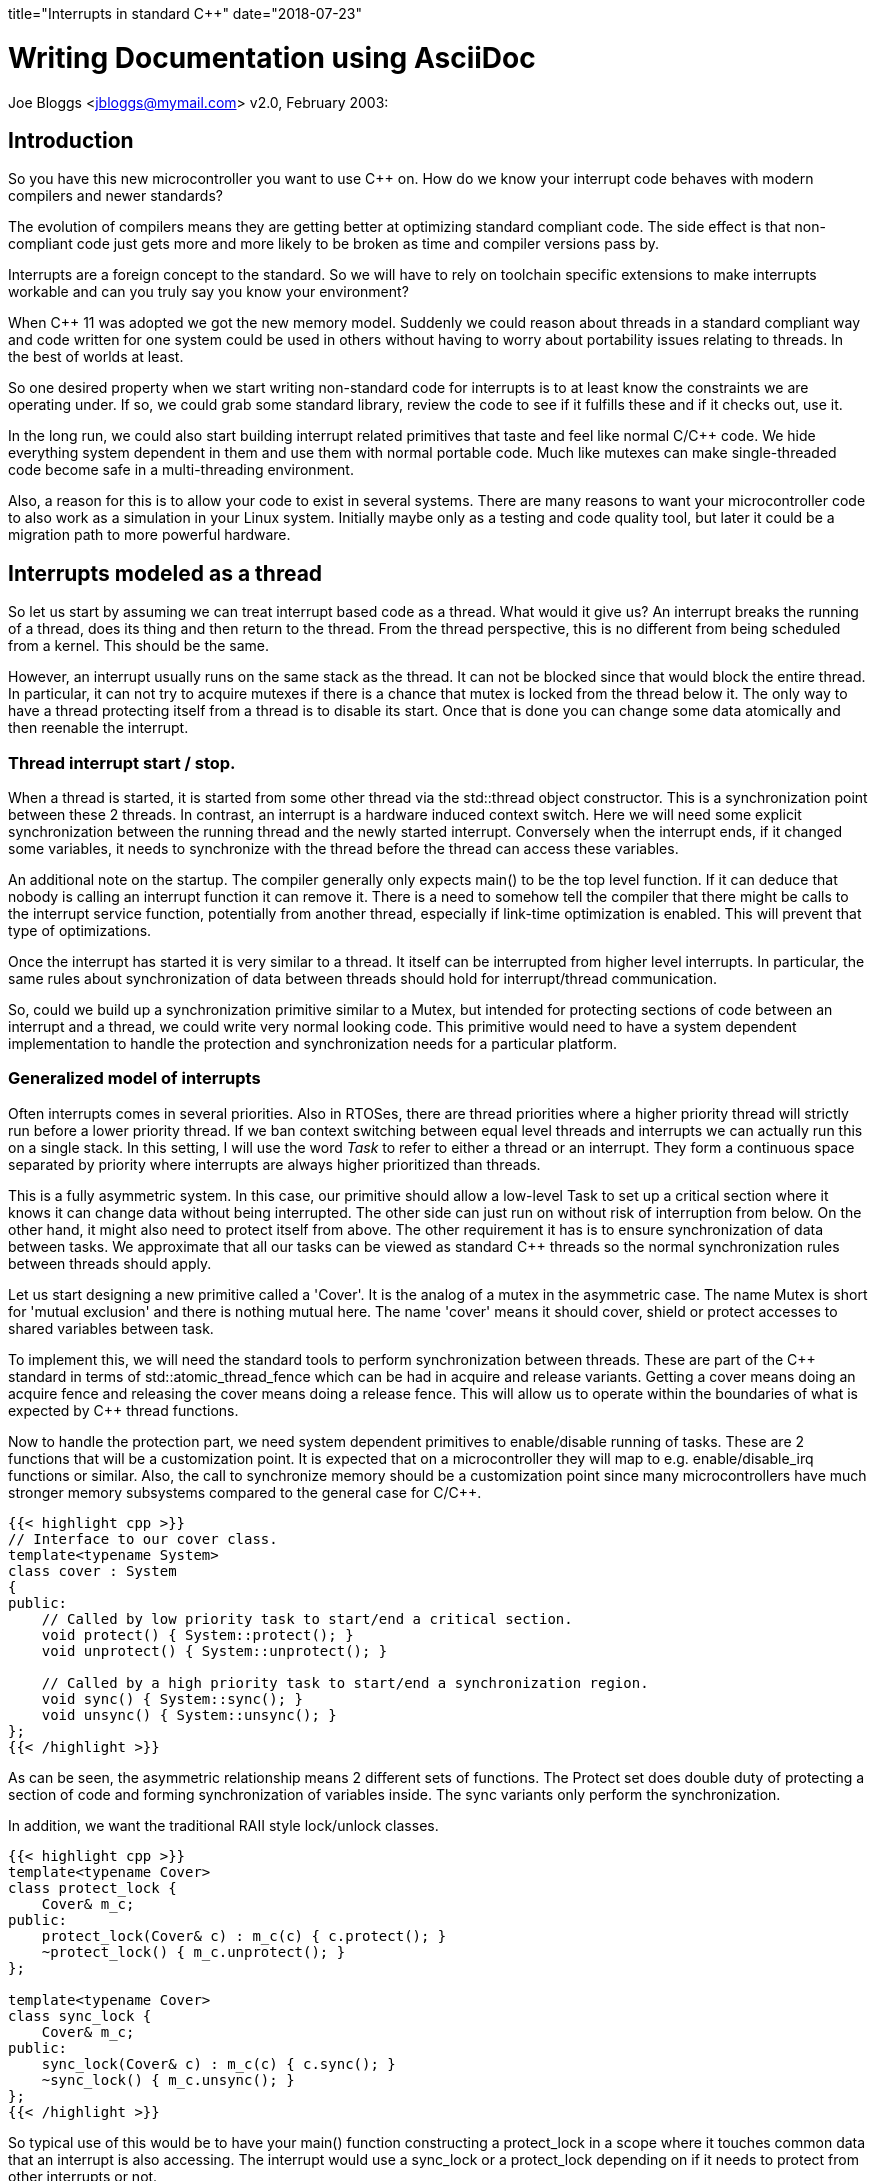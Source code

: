 ﻿+++
title="Interrupts in standard C++"
date="2018-07-23"
+++

Writing Documentation using AsciiDoc
====================================
Joe Bloggs <jbloggs@mymail.com>
v2.0, February 2003:


== Introduction

So you have this new microcontroller you want to use C&#43;&#43;  on. How do we know your
interrupt code behaves with modern compilers and newer standards?

The evolution of compilers means they are getting better at optimizing standard
compliant code. The side effect is that non-compliant code just gets more and more likely
to be broken as time and compiler versions pass by.

Interrupts are a foreign concept to the standard. So we will have to rely on toolchain specific extensions to make interrupts workable and can you truly say you know your
environment?

When C&#43;&#43; 11 was adopted we got the new memory model. Suddenly we could reason about threads in a
standard compliant way and code written for one system could be used in others without having
to worry about portability issues relating to threads. In the best of worlds at least.

So one desired property when we start writing non-standard code for interrupts is to at least know the constraints we are operating under. If so, we could grab some standard library,
review the code to see if it fulfills these and if it checks out, use it.

In the long run, we could also start building interrupt related primitives that taste and feel like normal C/C&#43;&#43;  code. We hide everything system dependent in them and use them with normal
portable code. Much like mutexes can make single-threaded code become safe in a multi-threading environment.

Also, a reason for this is to allow your code to exist in several systems. There are many
reasons to want your microcontroller code to also work as a simulation in your Linux system.
Initially maybe only as a testing and code quality tool, but later it could be a migration
path to more powerful hardware.

== Interrupts modeled as a thread

So let us start by assuming we can treat interrupt based code as a thread. What would it give us?
An interrupt breaks the running of a thread, does its thing and then return to the thread. From the thread perspective, this is no different from being scheduled from a kernel. This should be the same.

However, an interrupt usually runs on the same stack as the thread. It can not be blocked since
that would block the entire thread. In particular, it can not try to acquire mutexes if there
is a chance that mutex is locked from the thread below it.
The only way to have a thread protecting itself from a thread is to disable its start. Once
that is done you can change some data atomically and then reenable the interrupt.

=== Thread interrupt start / stop.

When a thread is started, it is started from some other thread via the std::thread object constructor. This is a synchronization point between these 2 threads. In contrast, an
interrupt is a hardware induced context switch. Here we will need some explicit synchronization
between the running thread and the newly started interrupt. Conversely when the interrupt
ends, if it changed some variables, it needs to synchronize with the thread before the
thread can access these variables.

An additional note on the startup. The compiler generally only expects main() to be the top level function. If it can deduce that nobody is calling an interrupt function it can remove it. There is a need to somehow tell the compiler that there might be calls to the interrupt service function, potentially from another thread, especially if link-time optimization is enabled. This will prevent that type of optimizations.

Once the interrupt has started it is very similar to a thread. It itself can be interrupted from higher level interrupts. In particular, the same rules about synchronization of data between threads should hold for interrupt/thread communication.

So, could we build up a synchronization primitive similar to a Mutex, but intended for
protecting sections of code between an interrupt and a thread, we could write very normal looking code. This primitive would need to have a system dependent implementation to handle
the protection and synchronization needs for a particular platform.

=== Generalized model of interrupts

Often interrupts comes in several priorities. Also in RTOSes, there are thread priorities where
a higher priority thread will strictly run before a lower priority thread. If we ban context
switching between equal level threads and interrupts we can actually run this on a single stack.
In this setting, I will use the word _Task_ to refer to either a thread or an interrupt. They
form a continuous space separated by priority where interrupts are always higher prioritized than threads.

This is a fully asymmetric system. In this case, our primitive should allow a low-level Task to set up a critical section where it knows it can change data without being interrupted. The other side can just run on without risk of interruption from below. On the other hand, it might also need to protect itself from above.
The other requirement it has is to ensure synchronization of data between tasks. We approximate that all our tasks can be viewed as standard C&#43;&#43;  threads so the normal synchronization rules between threads should apply.

Let us start designing a new primitive called a 'Cover'. It is the analog of a mutex in the asymmetric case. The name Mutex is short for 'mutual exclusion' and there is nothing mutual here. The name 'cover' means it should cover, shield or protect accesses to shared variables between task.

To implement this, we will need the standard tools to perform synchronization between threads.
These are part of the C&#43;&#43; standard in terms of std::atomic_thread_fence which can be had in
acquire and release variants. Getting a cover means doing an acquire fence and releasing the cover means doing a release fence.
This will allow us to operate within the boundaries of what is expected by C&#43;&#43;  thread functions.

Now to handle the protection part, we need system dependent primitives to enable/disable running of tasks. These are 2 functions that will be a customization point. It is expected that on a microcontroller they will map to e.g. enable/disable_irq functions or similar.
Also, the call to synchronize memory should be a customization point since many microcontrollers have much stronger memory subsystems compared to the general case for C/C&#43;&#43;.

....
{{< highlight cpp >}}
// Interface to our cover class.
template<typename System>
class cover : System
{
public:
    // Called by low priority task to start/end a critical section.
    void protect() { System::protect(); }
    void unprotect() { System::unprotect(); }

    // Called by a high priority task to start/end a synchronization region.
    void sync() { System::sync(); }
    void unsync() { System::unsync(); }
};
{{< /highlight >}}
....

As can be seen, the asymmetric relationship means 2 different sets of functions.
The Protect set does double duty of protecting a section of code and forming synchronization of variables inside. The sync variants only perform the synchronization.

In addition, we want the traditional RAII style lock/unlock classes.

....
{{< highlight cpp >}}
template<typename Cover>
class protect_lock {
    Cover& m_c;
public:
    protect_lock(Cover& c) : m_c(c) { c.protect(); }
    ~protect_lock() { m_c.unprotect(); }
};

template<typename Cover>
class sync_lock {
    Cover& m_c;
public:
    sync_lock(Cover& c) : m_c(c) { c.sync(); }
    ~sync_lock() { m_c.unsync(); }
};
{{< /highlight >}}
....

So typical use of this would be to have your main() function constructing a protect_lock in a scope where it touches common data that an interrupt is also accessing. The interrupt would use a sync_lock or a protect_lock depending on if it needs to protect from other interrupts or not.

Just using this, the following example should be viable on an ARM Cortex-M4 microcontroller:

....
using Cover = cover<armv7_m::cover>;
static Cover cov;
static unsigned count;

extern "C" void SysTickHandler(void)
{
    sync_lock<Cover> lk(cov);
    count++;
}

int main()
{
    setupSysTick();
    while(1) {
        bool odd;
        {
            protect_lock<Cover> lk;
            odd = (count & 1) != 0;
        }
        setLed(odd);
    }
}
....

Here we set up a SysTick interrupt function that should be called at regular intervals to update the count variable. The main loop busy polls this variable and does something with the value.
All the enable/disable interrupt and synchronization is now relegated to the cover class.
With the slightest of optimization turned on everything related to the cover is inlined
and we get the same code as by writing out all protection directly in the functions.

Now suppose we wanted to simulate this in a Linux environment. We set up some extra threads
with real-time priority to act as interrupts. The only thing needed to change here is the cover class. The actual logic of the code stays unchanged.

=== Case study, requirements on the ArmV7-M platform.

So assume we have our cortex-m4 microcontroller. This implements the ARMv7-M architecture which specifies all the fine print regarding hardware memory models, assembler instructions sets etc. What is needed to make this work?
First off, I assume a gcc compiler. It is the collaboration between the compiler and the actual hardware that is 'the other side' of the programming language specification.
So for the protection part, we will keep it simple and globally do enable/disable interrupt.
You can get fancy and use e.g. device specific interrupt blocking och blocking below a threshold, but it is overkill. Do note that several types of covers using different strategies can coexist in a program.
So the following could work:

....
// ARMV7-M implementation of cover
namespace armv7-m {
class cover
{
public:
    void protect() { __disable_irq(); sync(); }
    void unprotect() { unsync(); __enable_irq(); }

    void sync() { std::atomic_thread_fence(std::memory_order::acquire); }
    void unsync() { std::atomic_thread_fence(std::memory_order::release); }
};
}
....

The standard fences will be compiled into an assembly instruction 'dmb ish' which
tells the hardware to sync up its memory before continuing. Both the acquire and release
are treated the same way. The compiler will also know that this is an externally visible effect so it won't reorder memory accesses past this point.
The enable_irq and disable_irq are supplied by ARM specific headers and inserts assembler
instructions 'cpsie' and 'cpsid'.

So compiling this will generate code with proper disabling of interrupts and synchronization
via 'dmb ish'. But looking at the disassembly, it does seem a bit excessive. There are a number of unneeded 'dmb ish' instructions.

If one further studies the ARMv7-M manual one realizes that the cpsie, cpsid assembly instructions will perform all the needed hardware memory synchronization. Further, an interrupt will make the memory subsystem consistent.
However, we are not sure that the enable/disable interrupts are valid compiler barriers.
All the compiler know if that our variables are regular memory accesses that should not be affected by whatever assembly we insert. So to be on the safe side we should use a compiler barrier. For gcc it could look like:
....
__asm__ volatile("": : :"memory");
....
It is an inline assembly call without any instructions. But since it is volatile, gcc will not move load and stores of memory across it and inside our protected section. Do note that this is invisible at runtime, it only affects how the code is laid out at compile time.

A side note: there exist an std::atomic_signal_fence in addition to std::atomic_thread_fence. It has a similar function but requires the synchronization to be done between a thread and a signal_handler on the same stack. If we can guarantee that, it can be useful. Using this when we simulate interrupts with another thread would be illegal. Also, equating a C/C&#43;&#43;  signal handler (a Unix concept)  with a microcontroller interrupt service routine is probably true, but I have not seen a definitive statement that it is. It is a grey area.

So, this cover implementation should suffice and generate less code:

....
// ARMV7-M implementation of cover, improved.
namespace armv7-m {
class cover
{
public:
    void protect() { __disable_irq(); sync(); }
    void unprotect() { unsync(); __enable_irq(); }

    void sync() { __asm__ volatile("": : :"memory"); }
    void unsync() { __asm__ volatile("": : :"memory"); }
};
}
....


=== Linux simulation case

In the case of a Linux simulation we do not have interrupts, rather we use threads to simulate them. Even if we have real-time threads, we can actually lock them in this case. Hence the easy way here is to implement the cover in terms of a mutex.

....
// Linux implementation of cover.
namespace linux {
class cover
{
public:
    void protect() { m_.lock(); }
    void unprotect() { m_.unlock(); }

    void sync() { m_.lock(); }
    void unsync() { m_.unlock(); }
private:
    std::mutex m_;
};
}
....

Here we rely on interrupts being simulated by a thread and can be blocked so a mutex is ok. At the same time, we fall back to the mutex to provide all the guarantees needed to avoid data-races.

== Atomic variables

In addition to mutexes, we have atomic variables. Looking at the standard atomics have the following properties:

 - Read and writes are atomic, that is observed from other threads, an operation is either fully seen or not at all. No sheared writes are seen.
 - An atomic is externally visible. A thread must assume some other thread can observe its value.
 - Depending on memory order, an operation on an atomic participates in inter-thread synchronization.

So in our example, we could replace to 'count' variable with an atomic<unsigned> and then we could drop all the use of the Cover object.

....
static std::atomic<unsigned> count;

extern "C" void SysTickHandler(void)
{
    // Note, can get away with several operations, since we know we block main fkn.
    auto t = count.load();
    count.store(++t);
}

int main()
{
    setSysTick();
    assert(atomic_is_lock_free(&count));
    while(1) {
        bool odd = (count.load() & 1) != 0;
        setLed(countodd);
    }
}
....

Less code which is good. Do note the assert in the main function. We need lock-free atomics
for this to work. The C&#43;&#43; standard says the compiler can insert locks to implement atomics.
For most systems where primitive read and writes are 'all or nothing' compilers will generate lock free accesses. But to be portable we need to check this.

How do we make sure we can always use atomic variables even when they are not lockless?
We need our own. Let it use the builtins if they work, but do a custom implementation if not. We have previously used disable/enable interrupt to protect a memory area. Let us use that one.

What do we need:

- For atomicity: all or nothing. If the particular system can not guarantee it, use disable/enable interrupt to fulfill this guarantee.
- For external visibility: We need some way to inform the compiler that a read/writes can be observed. One way to achieve this is 'volatile' accesses or some other compiler dependent mean.
- We need to look at the synchronization operation. We might need to use the fences to implement synchronization between threads and allow these to induce ordering between non-atomic accesses on other variables.

=== Example: Cortex-M3, or ArmV7-M architecture.

The Cortex-M3 is based on the ArmV7-M architecture. When gcc is used to compile the code it claims
to always be lock-free for primitive atomic types. So in this case, the built-in operations work. Do note that this includes stuff like &#43;&#43; , &=, etc. These are read/modify/write operations. How does the compiler do this?
It uses the special instructions LDREX, STREX. These are synchronization primitives where the LDREX loads a value and starts an exclusive transaction. STREX stores a value _if_ nobody else has touched the target area since the start. It returns a boolean telling if it succeeded or not. Doing a small loop that tests this and repeats on failure, you can get atomic multi-step operations.
If we use the compiler generated atomics we get all the other properties also (synchronization etc) for free.

=== Example: Cortex-M0, or ArmV6-M architecture.

This architecture lacks the LDREX / STREX operations so atomics cannot guarantee atomic operations on read/modify/write operations.
However, the simple load/store of a value are atomic (if they are aligned). So here we probably need to implement our own atomic. The simple load and store work so simply do that. But read/modify/write operations would need to disable/enable interrupts to be atomically safe.
So here we will need to manually handle the external visibility property (possibly using volatile).

For the Synchronization the Cortex-M0 is a very strongly coupled memory system so
a compiler barrier should suffice as synchronization.

== Conclusion

Reasoning from the C/C&#43;&#43; 11 standard memory models and comparing interrupts to threads we can derive some requirements that allow us to reason about interrupts within the standards.
This allows us to write fairly portable code and concentrate the system dependent parts into
synchronization primitives such as the Cover and atomic variables.
This opens the door to do Linux based simulation of microcontroller code.
We can also see that our synchronization primitives approach the traditional enable/disable interrupts and volatiles when running on in-order microcontrollers such as the Cortex-M0.
However modern compilers do need compiler barriers and for more evolved microcontrollers there can be a need for memory synchronization (e.g. the "dmb ish" instruction.)
Do note that this assumes a C/C&#43;&#43;  standard of year 11 or later. The earlier standards don't touch on the subjects. They might work but don't need to. Check your compiler manual.
